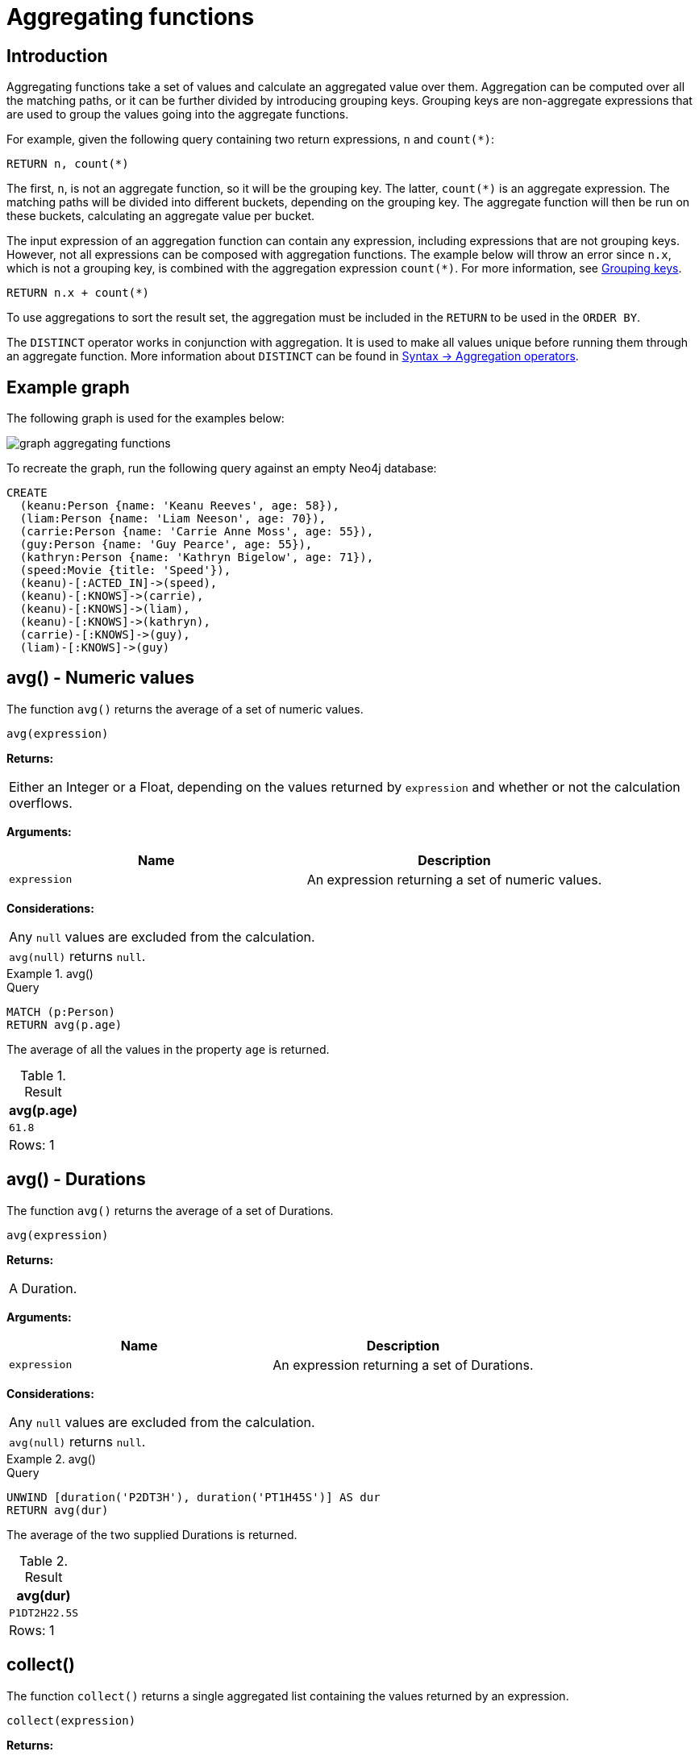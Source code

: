 :description: Aggregating functions take a set of values and calculate an aggregated value over them.

[[query-functions-aggregating]]
= Aggregating functions

== Introduction 

Aggregating functions take a set of values and calculate an aggregated value over them.
Aggregation can be computed over all the matching paths, or it can be further divided by introducing grouping keys.
Grouping keys are non-aggregate expressions that are used to group the values going into the aggregate functions.

For example, given the following query containing two return expressions, `n` and `+count(*)+`:

[source, cypher, role=test-skip]
----
RETURN n, count(*)
----

The first, `n`, is not an aggregate function, so it will be the grouping key.
The latter, `+count(*)+` is an aggregate expression.
The matching paths will be divided into different buckets, depending on the grouping key.
The aggregate function will then be run on these buckets, calculating an aggregate value per bucket.

The input expression of an aggregation function can contain any expression, including expressions that are not grouping keys.
However, not all expressions can be composed with aggregation functions.
The example below will throw an error since `n.x`, which is not a grouping key, is combined with the aggregation expression `+count(*)+`.
For more information, see xref:functions/aggregating.adoc#grouping-keys[Grouping keys].

[source, cypher, role=test-skip]
----
RETURN n.x + count(*)
----

To use aggregations to sort the result set, the aggregation must be included in the `RETURN` to be used in the `ORDER BY`.

The `DISTINCT` operator works in conjunction with aggregation.
It is used to make all values unique before running them through an aggregate function.
More information about `DISTINCT` can be found in xref::syntax/operators.adoc#query-operators-aggregation[Syntax -> Aggregation operators].

== Example graph

The following graph is used for the examples below:

image::graph_aggregating_functions.svg[]

To recreate the graph, run the following query against an empty Neo4j database:

[source, cypher, role=test-setup]
----
CREATE
  (keanu:Person {name: 'Keanu Reeves', age: 58}),
  (liam:Person {name: 'Liam Neeson', age: 70}),
  (carrie:Person {name: 'Carrie Anne Moss', age: 55}),
  (guy:Person {name: 'Guy Pearce', age: 55}),
  (kathryn:Person {name: 'Kathryn Bigelow', age: 71}),
  (speed:Movie {title: 'Speed'}),
  (keanu)-[:ACTED_IN]->(speed),
  (keanu)-[:KNOWS]->(carrie),
  (keanu)-[:KNOWS]->(liam),
  (keanu)-[:KNOWS]->(kathryn),
  (carrie)-[:KNOWS]->(guy),
  (liam)-[:KNOWS]->(guy)
----

[[functions-avg]]
== avg() - Numeric values

The function `avg()` returns the average of a set of numeric values.

[source, syntax]
----
avg(expression)
----

*Returns:*

|===

| Either an Integer or a Float, depending on the values returned by `expression` and whether or not the calculation overflows.

|===

*Arguments:*

[options="header"]
|===
| Name | Description

| `expression`
| An expression returning a set of numeric values.

|===


*Considerations:*
|===

| Any `null` values are excluded from the calculation.
| `avg(null)` returns `null`.

|===


.+avg()+
======

.Query
[source, cypher]
----
MATCH (p:Person)
RETURN avg(p.age)
----

The average of all the values in the property `age` is returned.

.Result
[role="queryresult",options="header,footer",cols="1*<m"]
|===

| +avg(p.age)+
| +61.8+
1+d|Rows: 1

|===

======


[[functions-avg-duration]]
== avg() - Durations

The function `avg()` returns the average of a set of Durations.

[source, syntax]
----
avg(expression)
----

*Returns:*

|===

| A Duration.

|===


*Arguments:*

[options="header"]
|===
| Name | Description

| `expression`
| An expression returning a set of Durations.

|===


*Considerations:*

|===

| Any `null` values are excluded from the calculation.
| `avg(null)` returns `null`.

|===


.+avg()+
======

.Query
[source, cypher]
----
UNWIND [duration('P2DT3H'), duration('PT1H45S')] AS dur
RETURN avg(dur)
----

The average of the two supplied Durations is returned.

.Result
[role="queryresult",options="header,footer",cols="1*<m"]
|===

| +avg(dur)+
| +P1DT2H22.5S+
1+d|Rows: 1

|===

======


[[functions-collect]]
== collect()

The function `collect()` returns a single aggregated list containing the values returned by an expression.

[source, syntax]
----
collect(expression)
----

*Returns:*

|===

| A list containing heterogeneous elements; the types of the elements are determined by the values returned by `expression`.

|===


*Arguments:*

[options="header"]
|===
| Name | Description

| `expression`
| An expression returning a set of values.

|===


*Considerations:*

|===

| Any `null` values are ignored and will not be added to the list.
| `collect(null)` returns an empty list.

|===


.+collect()+
======

.Query
[source, cypher]
----
MATCH (p:Person)
RETURN collect(p.age)
----

All the values are collected and returned in a single list.

.Result
[role="queryresult",options="header,footer",cols="1*<m"]
|===

| +collect(p.age)+
| +[58, 70, 55, 55, 71]+
1+d|Rows: 1

|===

======


[[functions-count]]
== count()

The function `count()` returns the number of values or rows, and appears in two variants:

`count(*)`:: returns the number of matching rows.
`count(expr)`:: returns the number of non-`null` values returned by an expression.

[source, syntax]
----
count(expression)
----

*Returns:*

|===

| An Integer.

|===

*Arguments:*

[options="header"]
|===
| Name | Description

| `expression`
| An expression.

|===

*Considerations:*

|===

| `count(*)` includes rows returning `null`.
| `count(expr)` ignores `null` values.
| `count(null)` returns `0`.

|===


=== Using `count(*)` to return the number of nodes

The function `count(*)` can be used to return the number of nodes; for example, the number of nodes connected to some node `n`.

.+count()+
======

.Query
[source, cypher]
----
MATCH (p:Person {name: 'Keanu Reeves'})-->(x)
RETURN labels(p), p.age, count(*)
----

The labels and `age` property of the start node `n` and the number of nodes related to `n` are returned.

.Result
[role="queryresult",options="header,footer",cols="3*<m"]
|===

| +labels(p)+ | +p.age+ | +count(*)+
| +["Person"]+ | +58+ | +4+
3+d|Rows: 1

|===

======


=== Using `count(*)` to group and count relationship types

The function `count(*)` can be used to group the type of matched relationships and return the number.

.+count()+
======

.Query
[source, cypher]
----
MATCH (p:Person {name: 'Keanu Reeves'})-[r]->()
RETURN type(r), count(*)
----

The type of matched relationships are grouped and the group count are returned.

.Result
[role="queryresult",options="header,footer",cols="2*<m"]
|===

| +type(r)+ | +count(*)+
| +"ACTED_IN"+ | +1+
| +"KNOWS"+ | +3+
2+d|Rows: 2

|===

======


=== Counting non-`null` values

Instead of simply returning the number of rows with `count(*)`, the function `count(expression)` can be used to return the number of non-`null` values returned by the expression.

.+count()+
======

.Query
[source, cypher]
----
MATCH (p:Person)
RETURN count(p.age)
----

The number of nodes with the label `Person` and a property `age` is returned. (To calculate the sum, use `sum(n.age)`)

.Result
[role="queryresult",options="header,footer",cols="1*<m"]
|===

| +count(p.age)+
| +5+
1+d|Rows: 1

|===

======


=== Counting with and without duplicates

This examples tries to find all friends of friends of `Keanu Reeves`, and count them. 

`count(DISTINCT friendOfFriend)`:: Will only count a `friendOfFriend` once, as `DISTINCT` removes the duplicates.
`count(friendOfFriend)`:: Will consider the same `friendOfFriend` multiple times.

.+count()+
======

.Query
[source, cypher]
----
MATCH (p:Person)-->(friend:Person)-->(friendOfFriend:Person)
WHERE p.name = 'Keanu Reeves'
RETURN friendOfFriend.name, count(DISTINCT friendOfFriend), count(friendOfFriend)
----

Both `Carrie Anne Moss` and `Liam Neeson` (who `Keanu Reeves` knows) know `Guy Pearce` and thus the `Guy Pearce` node will get counted twice when not using `DISTINCT`.

.Result
[role="queryresult",options="header,footer",cols="3*<m"]
|===

| +friendOfFriend.name+ | +count(DISTINCT friendOfFriend)+ | +count(friendOfFriend)+
| +"Guy Pearce"+ | +1+ | +2+
2+d|Rows: 1

|===

======


[[functions-max]]
== max()

The function `max()` returns the maximum value in a set of values.

[source, syntax]
----
max(expression)
----

*Returns:*

|===

| A xref::syntax/values.adoc#property-types[property type], or a list, depending on the values returned by `expression`.

|===

*Arguments:*

[options="header"]
|===
| Name | Description

| `expression`
| An expression returning a set containing any combination of xref::syntax/values.adoc#property-types[property types] and lists thereof.

|===

*Considerations:*

|===

| Any `null` values are excluded from the calculation.
| In a mixed set, any numeric value is always considered to be higher than any string value, and any string value is always considered to be higher than any list.
| Lists are compared in dictionary order, i.e. list elements are compared pairwise in ascending order from the start of the list to the end.
| `max(null)` returns `null`.

|===


.+max()+
======

.Query
[source, cypher]
----
UNWIND [1, 'a', null, 0.2, 'b', '1', '99'] AS val
RETURN max(val)
----

The highest of all the values in the mixed set -- in this case, the numeric value `1` -- is returned.

[NOTE]
====
The value `'99'` (a string), is considered to be a lower value than `1` (an integer), because `'99'` is a string.
====

.Result
[role="queryresult",options="header,footer",cols="1*<m"]
|===
| +max(val)+
| +1+
1+d|Rows: 1
|===

======


.+max()+
======

.Query
[source, cypher]
----
UNWIND [[1, 'a', 89], [1, 2]] AS val
RETURN max(val)
----

The highest of all the lists in the set -- in this case, the list `[1, 2]` -- is returned, as the number `2` is considered to be a higher value than the string `'a'`, even though the list `[1, 'a', 89]` contains more elements.

.Result
[role="queryresult",options="header,footer",cols="1*<m"]
|===

| +max(val)+
| +[1,2]+
1+d|Rows: 1

|===

======


.+max()+
======

.Query
[source, cypher]
----
MATCH (p:Person)
RETURN max(p.age)
----

The highest of all the values in the property `age` is returned.

.Result
[role="queryresult",options="header,footer",cols="1*<m"]
|===

| +max(p.age)+
| +71+
1+d|Rows: 1

|===

======


[[functions-min]]
== min()

The function `min()` returns the minimum value in a set of values.

[source, syntax]
----
min(expression)
----

*Returns:*

|===

| A xref::syntax/values.adoc#property-types[property type], or a list, depending on the values returned by `expression`.

|===

*Arguments:*

[options="header"]
|===

| Name | Description

| `expression`
| An expression returning a set containing any combination of xref::syntax/values.adoc#property-types[property types] and lists thereof.

|===

*Considerations:*

|===

| Any `null` values are excluded from the calculation.
| In a mixed set, any string value is always considered to be lower than any numeric value, and any list is always considered to be lower than any string.
| Lists are compared in dictionary order, i.e. list elements are compared pairwise in ascending order from the start of the list to the end.
| `min(null)` returns `null`.

|===


.+min()+
======

.Query
[source, cypher]
----
UNWIND [1, 'a', null, 0.2, 'b', '1', '99'] AS val
RETURN min(val)
----

The lowest of all the values in the mixed set -- in this case, the string value `"1"` -- is returned.
Note that the (numeric) value `0.2`, which may _appear_ at first glance to be the lowest value in the list, is considered to be a higher value than `"1"` as the latter is a string.

.Result
[role="queryresult",options="header,footer",cols="1*<m"]
|===
| +min(val)+
| +"1"+
1+d|Rows: 1
|===

======


.+min()+
======

.Query
[source, cypher]
----
UNWIND ['d', [1, 2], ['a', 'c', 23]] AS val
RETURN min(val)
----

The lowest of all the values in the set -- in this case, the list `['a', 'c', 23]` -- is returned, as (i) the two lists are considered to be lower values than the string `"d"`, and (ii) the string `"a"` is considered to be a lower value than the numerical value `1`.

.Result
[role="queryresult",options="header,footer",cols="1*<m"]
|===

| +min(val)+
| +["a","c",23]+
1+d|Rows: 1

|===

======


.+min()+
======

.Query
[source, cypher]
----
MATCH (p:Person)
RETURN min(p.age)
----

The lowest of all the values in the property `age` is returned.

.Result
[role="queryresult",options="header,footer",cols="1*<m"]
|===

| +min(p.age)+
| +55+
1+d|Rows: 1

|===

======


[[functions-percentilecont]]
== percentileCont()

The function `percentileCont()` returns the percentile of the given value over a group, with a percentile from `0.0` to `1.0`.
It uses a linear interpolation method, calculating a weighted average between two values if the desired percentile lies between them.
For nearest values using a rounding method, see `percentileDisc`.

[source, syntax]
----
percentileCont(expression, percentile)
----

*Returns:*

|===

| A Float.

|===

*Arguments:*

[options="header"]
|===
| Name | Description

| `expression`
| A numeric expression.

| `percentile`
| A numeric value between `0.0` and `1.0`.

|===

*Considerations:*

|===

| Any `null` values are excluded from the calculation.
| `percentileCont(null, percentile)` returns `null`.

|===

.+percentileCont()+
======

.Query
[source, cypher]
----
MATCH (p:Person)
RETURN percentileCont(p.age, 0.4)
----

The 40th percentile of the values in the property `age` is returned, calculated with a weighted average.

.Result
[role="queryresult",options="header,footer",cols="1*<m"]
|===

| +percentileCont(p.age, 0.4)+
| +56.8+
1+d|Rows: 1

|===

======


[[functions-percentiledisc]]
== percentileDisc()

The function `percentileDisc()` returns the percentile of the given value over a group, with a percentile from `0.0` to `1.0`.
It uses a rounding method and calculates the nearest value to the percentile.
For interpolated values, see `percentileCont`.

[source, syntax]
----
percentileDisc(expression, percentile)
----

*Returns:*

|===

| Either an Integer or a Float, depending on the values returned by `expression` and whether or not the calculation overflows.

|===

*Arguments:*

[options="header"]
|===
| Name | Description

| `expression`
| A numeric expression.

| `percentile`
| A numeric value between `0.0` and `1.0`.

|===

*Considerations:*

|===

| Any `null` values are excluded from the calculation.
| `percentileDisc(null, percentile)` returns `null`.

|===


.+percentileDisc()+
======

.Query
[source, cypher]
----
MATCH (p:Person)
RETURN percentileDisc(p.age, 0.5)
----

The 50th percentile of the values in the property `age` is returned.

.Result
[role="queryresult",options="header,footer",cols="1*<m"]
|===

| +percentileDisc(p.age, 0.5)+
| +58+
1+d|Rows: 1

|===

======


[[functions-stdev]]
== stDev()

The function `stDev()` returns the standard deviation for the given value over a group.
It uses a standard two-pass method, with `N - 1` as the denominator, and should be used when taking a sample of the population for an unbiased estimate.
When the standard variation of the entire population is being calculated, `stdDevP` should be used.

[source, syntax]
----
stDev(expression)
----

*Returns:*

|===

| A Float.

|===

*Arguments:*

[options="header"]
|===
| Name | Description

| `expression`
| A numeric expression.

|===

*Considerations:*
|===

| Any `null` values are excluded from the calculation.
| `stDev(null)` returns `0`.

|===


.+stDev()+
======

.Query
[source, cypher]
----
MATCH (p:Person)
WHERE p.name IN ['Keanu Reeves', 'Liam Neeson', 'Carrie Anne Moss']
RETURN stDev(p.age)
----

The standard deviation of the values in the property `age` is returned.

.Result
[role="queryresult",options="header,footer",cols="1*<m"]
|===

| +stDev(p.age)+
| +7.937253933193772+
1+d|Rows: 1

|===

======


[[functions-stdevp]]
== stDevP()

The function `stDevP()` returns the standard deviation for the given value over a group.
It uses a standard two-pass method, with `N` as the denominator, and should be used when calculating the standard deviation for an entire population.
When the standard variation of only a sample of the population is being calculated, `stDev` should be used.

[source, syntax]
----
stDevP(expression)
----

*Returns:*

|===

| A Float.

|===

*Arguments:*

[options="header"]
|===
| Name | Description

| `expression`
| A numeric expression.

|===

*Considerations:*

|===

| Any `null` values are excluded from the calculation.
| `stDevP(null)` returns `0`.

|===


.+stDevP()+
======

.Query
[source, cypher]
----
MATCH (p:Person)
WHERE p.name IN ['Keanu Reeves', 'Liam Neeson', 'Carrie Anne Moss']
RETURN stDevP(p.age)
----

The population standard deviation of the values in the property `age` is returned.

.Result
[role="queryresult",options="header,footer",cols="1*<m"]
|===

| +stDevP(p.age)+
| +6.48074069840786+
1+d|Rows: 1

|===

======


[[functions-sum]]
== sum() - Numeric values

The function `sum()` returns the sum of a set of numeric values.

[source, syntax]
----
sum(expression)
----

*Returns:*

|===

| Either an Integer or a Float, depending on the values returned by `expression`.

|===

*Arguments:*

[options="header"]
|===
| Name | Description

| `expression`
| An expression returning a set of numeric values.

|===

*Considerations:*

|===

| Any `null` values are excluded from the calculation.
| `sum(null)` returns `0`.

|===


.+sum()+
======

.Query
[source, cypher]
----
MATCH (p:Person)
RETURN sum(p.age)
----

The sum of all the values in the property `age` is returned.

.Result
[role="queryresult",options="header,footer",cols="1*<m"]
|===

| +sum(p.age)+
| +309+
1+d|Rows: 1

|===

======


[[functions-sum-duration]]
== sum() - Durations

The function `sum()` returns the sum of a set of durations.

[source, syntax]
----
sum(expression)
----

*Returns:*

|===

| A Duration.

|===

*Arguments:*

[options="header"]
|===
| Name | Description

| `expression`
| An expression returning a set of Durations.

|===

*Considerations:*

|===

| Any `null` values are excluded from the calculation.

|===

.+sum()+
======

.Query
[source, cypher]
----
UNWIND [duration('P2DT3H'), duration('PT1H45S')] AS dur
RETURN sum(dur)
----

The sum of the two supplied Durations is returned.

.Result
[role="queryresult",options="header,footer",cols="1*<m"]
|===

| +sum(dur)+
| +P2DT4H45S+
1+d|Rows: 1

|===

======


[[grouping-keys]]
== Grouping keys

Aggregation expressions are expressions which contain one or more aggregation functions.
A simple aggregation expression consists of a single aggregation function.
For instance, `SUM(x.a)` is an aggregation expression that only consists of the aggregation function `SUM( )` with `x.a` as its argument.
Aggregation expressions are also allowed to be more complex, where the result of one or more aggregation functions are input arguments to other expressions.
For instance, `0.1 * (SUM(x.a) / COUNT(x.b))` is an aggregation expression that contains two aggregation functions,
`SUM( )` with `x.a` as its argument and `COUNT( )` with `x.b` as its argument.
Both are input arguments to the division expression.


For aggregation expressions to be correctly computable for the buckets formed by the grouping key(s), they have to fulfill some requirements.
Specifically, each sub expression in an aggregation expression has to be either:

* an aggregation function, e.g. `SUM(x.a)`,
* a constant, e.g. `0.1`,
* a parameter, e.g. `$param`,
* a grouping key, e.g. the `a` in `RETURN a, count(*)`
* a local variable, e.g. the `x` in  `count(*) + size([ x IN range(1, 10) | x ])`, or
* a subexpression, all whose operands are operands allowed in an aggregation expression.


[[grouping-key-examples]]
=== Examples of aggregation expressions.


.Simple aggregation without any grouping keys:
======

.Query
[source, cypher]
----
MATCH (p:Person) RETURN max(p.age)
----

.Result
[role="queryresult",options="header,footer",cols="1*<m"]
|===
| +max(p.age)+
| +71+
1+d|Rows: 1
|===

======


.Addition of an aggregation and a constant, without any grouping keys:
======

.Query
[source, cypher]
----
MATCH (p:Person)
RETURN max(p.age) + 1
----

.Result
[role="queryresult",options="header,footer",cols="1*<m"]
|===
| +max(p.age) + 1+
| +72+
1+d|Rows: 1
|===

======


.Subtraction of a property access and an aggregation.
======

Note that `p` is a grouping key:

.Query
[source, cypher]
----
MATCH (p:Person{name:'Keanu Reeves'})-[:KNOWS]-(f:Person)
RETURN p, p.age - max(f.age)
----

.Result
[role="queryresult",options="header,footer",cols="2*<m"]
|===
| +p+ | +p.age - max(f.age)+
| +{{"name":"Keanu Reeves","age":58}}+ | +-13+
2+d|Rows: 1
|===

======


.Subtraction of a property access and an aggregation.
======

Note that `p.age` is a grouping key:

.Query
[source, cypher]
----
MATCH (p:Person {name:'Keanu Reeves'})-[:KNOWS]-(f:Person)
RETURN p.age, p.age - max(f.age)
----

.Result
[role="queryresult",options="header,footer",cols="2*<m"]
|===
| +p.age+ | +p.age - max(f.age)+
| +58+ | +-13+
2+d|Rows: 1
|===



Grouping keys themselves can be complex expressions.
For better query readability, Cypher only recognizes a sub-expression in aggregation expressions as a grouping key if the grouping key is either:

- A variable - e.g. the `n` in `RETURN n, n.age - max(f.age)`
- A property access - e.g. the `n.age` in `RETURN n.age, n.age - max(f.age)`
- A map access - e.g. the `n.age` in `WITH {age: 34, name:Chris} AS n RETURN n.age, n.age - max(n.age)`

If more complex grouping keys are needed as operands in aggregation expression, it is always possible to project them in advance with `WITH`.

Using the property `n.age` will throw an exception, since `n.age` is not a grouping key. 
It can, therefore, not be used in the expressions which contain the aggregating function. 
The below two queries would consequently return the same error message: 

.Query
[source, cypher, role=test-fail]
----
MATCH (p:Person {name:'Keanu Reeves'})-[:KNOWS]-(f:Person)
RETURN p.age - max(f.age)
----

.Query
[source, cypher, role=test-fail]
----
MATCH (p:Person {name:'Keanu Reeves'})-[:KNOWS]-(f:Person)
RETURN p.age + p.age, p.age + p.age - max(f.age)
----

.Error message
[source, error]
----
Aggregation column contains implicit grouping expressions. For example, in 'RETURN n.a, n.a + n.b + count(*)' the aggregation expression 'n.a + n.b + count(*)' includes the implicit grouping key 'n.b'. It may be possible to rewrite the query by extracting these grouping/aggregation expressions into a preceding WITH clause. Illegal expression(s): n.age
----

The latter query would, however, work if rewritten to:

.Query
[source, cypher]
----
MATCH (p:Person {name:'Keanu Reeves'})-[:KNOWS]-(f:Person)
WITH p.age + p.age AS groupingKey, f 
RETURN groupingKey, groupingKey - max(f.age)
----

.Result
[role="queryresult",options="header,footer",cols="2*<m"]
|===
| +groupingKey+ | +groupingKey - max(f.age)+
| +116+ | +45+
2+d|Rows: 1
|===
======